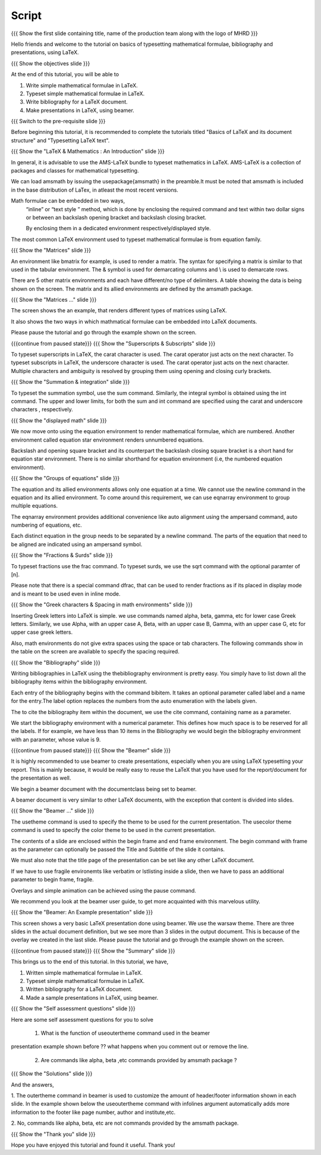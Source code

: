 .. Objectives
.. ----------

.. At the end of this tutorial, you will be able to

.. 1. Write simple mathematical formulae in LaTeX.
.. #. Typeset simple mathematical formulae in LaTeX.
.. #. Write bibliography for a LaTeX document.
.. #. Make presentations in LaTeX, using beamer.

.. Prerequisites
.. -------------

.. 1. Basics of LaTeX and its document structure.
.. #. Typesetting LaTeX text.

.. 1. latex_intro 
.. Author              : Harish Badrinath < harish [at] fossee [dot] in > 
   Internal Reviewer   : 
   External Reviewer   :
   Langauge Reviewer   : 
   Checklist OK?       : <put date stamp here, if OK> 

Script
------

.. L1

{{{ Show the  first slide containing title, name of the production
team along with the logo of MHRD }}}

.. R1

Hello friends and welcome to the tutorial on basics of typesetting mathematical 
formulae, bibliography and presentations, using LaTeX.

.. L2

{{{ Show the objectives slide }}}

.. R2

At the end of this tutorial, you will be able to

1. Write simple mathematical formulae in LaTeX.
#. Typeset simple mathematical formulae in LaTeX.
#. Write bibliography for a LaTeX document.
#. Make presentations in LaTeX, using beamer.

.. L3

{{{ Switch to the pre-requisite slide }}}

.. R3

Before beginning this tutorial, it is recommended to complete the tutorials 
titled "Basics of LaTeX and its document structure" and "Typesetting LaTeX 
text".

.. L4

{{{ Show the "LaTeX & Mathematics : An Introduction" slide }}}

.. R4

In general, it is advisable to use the AMS-LaTeX bundle to typeset mathematics 
in LaTeX. AMS-LaTeX is a collection of packages and classes for mathematical
typesetting.

We can load amsmath by issuing the \usepackage{amsmath} in the preamble.It must 
be noted that amsmath is included in the base distribution of LaTex, in atleast 
the most recent versions.

Math formulae can be embedded in two ways,
  “inline” or “text style ” method,  which is  done by enclosing the 
  required command and text within two dollar signs or between an backslash
  opening bracket and backslash closing bracket.

  By enclosing them in a dedicated environment respectively/displayed style.

The most common LaTeX environment used to typeset mathematical formulae is 
from equation family.


.. L5

{{{ Show the "Matrices" slide }}}

.. R5

An environment like bmatrix for example, is used to render a matrix. The syntax
for specifying a matrix is similar to that used in the tabular environment. The
& symbol is used for demarcating columns and \\ is used to demarcate rows.

There are 5 other matrix environments and each have different/no type of 
delimiters. A table showing the data is being shown on the screen. The matrix
and its allied environments are defined by the amsmath package.

.. L6

{{{ Show the "Matrices ..." slide }}}

.. R6

The screen shows the an example, that renders different types of matrices using
LaTeX.

It also shows the two ways in which mathmatical formulae can be embedded into
LaTeX documents. 

Please pause the tutorial and go through the example shown on the screen. 

.. L7

{{{continue from paused state}}}
{{{ Show the "Superscripts & Subscripts" slide }}}

.. R7

To typeset superscripts in LaTeX, the carat character is used. The carat 
operator just acts on the next character.
To typeset subscripts in LaTeX, the underscore character is used. The carat 
operator just acts on the next character.
Multiple characters and ambiguity is resolved by grouping them using opening
and closing curly brackets.

.. L8

{{{ Show the "Summation & integration" slide }}}

.. R8

To typeset the summation symbol, use the sum command. Similarly, the integral 
symbol is obtained using the int command. The upper and lower limits, for both
the sum and int command are specified using the carat and underscore characters
, respectively.

.. L9

{{{ Show the "displayed math" slide }}}

.. R9

We now move onto using the equation environment to render mathematical formulae,
which are numbered. Another environment called equation star environment renders
unnumbered equations.

Backslash and opening square bracket and its counterpart the backslash
closing square bracket is a short hand for equation star environment.
There is no similar shorthand for equation environment (i.e, the numbered
equation environment).

.. L10

{{{ Show the "Groups of equations" slide }}}

.. R10

The equation and its allied  environments allows only one equation at a time.
We cannot use the newline command in the equation and its allied environment.
To come around this requirement, we can use eqnarray environment to group 
multiple equations. 

The eqnarray environment provides additional convenience like auto alignment
using the ampersand command, auto numbering of equations, etc.

Each distinct equation in the group needs to be separated by a newline command.
The parts of the equation that need to be aligned are indicated using an 
ampersand symbol.

.. L11

{{{ Show the "Fractions & Surds" slide }}}

.. R11

To typeset fractions use the frac command. To typeset surds, we use the sqrt
command with the optional paramter of [n].

Please note that there is a special command dfrac, that can be used to render
fractions as if its placed in display mode and is meant to be used even in
inline mode.

.. L12

{{{ Show the "Greek characters & Spacing in math environments" slide }}}

.. R12

Inserting Greek letters into LaTeX is simple. we use commands named alpha, beta,
gamma, etc for lower case Greek letters. Similarly, we use Alpha, with an upper
case A, Beta, with an upper case B, Gamma, with an upper case G, etc for upper 
case greek letters.

Also, math environments do not give extra spaces using the space or tab 
characters. The following commands show in the table on the screen are available
to specify the spacing required.

.. L13

{{{ Show the "Bibliography" slide }}}

.. R13

Writing bibliographies in LaTeX using the thebibliography environment is pretty
easy. You simply have to list down all the bibliography items within the 
bibliography environment.

Each entry of the bibliography begins with the command bibitem. It takes an 
optional parameter called label and a name for the entry.The label option
replaces the numbers from the auto enumeration with the labels given.

The to cite the bibliography item within the document, we use the cite command,
containing name as a parameter. 

We start the bibliography environment with a numerical parameter. This defines
how much space is to be reserved for all the labels.
If for example, we have less than 10 items in the Bibliography we would begin
the bibliography environment with an parameter, whose value is 9.

.. L14

{{{continue from paused state}}}
{{{ Show the "Beamer" slide }}}

.. R14

It is highly recommended to use beamer to create presentations, especially when
you are using LaTeX typesetting your report. This is mainly because, it would be 
really easy to reuse the LaTeX that you have used for the report/document for
the presentation as well.
 
We begin a beamer document with the documentclass being set to beamer.

A beamer document is very similar to other LaTeX documents, with the exception
that content is divided into slides.

.. L15

{{{ Show the "Beamer ..." slide }}}

.. R15

The usetheme command is used to specify the theme to be used for the current
presentation. The usecolor theme command is used to specify the color theme to
be used in the current presentation. 

The contents of a slide are enclosed within the begin frame and end frame 
environment. The begin command with frame as the parameter can optionally be 
passed the Title and Subtitle of the slide it contains.

We must also note that the title page of the presentation can be set like any 
other LaTeX document. 

If we have to use fragile environemts like verbatim or lstlisting  inside a 
slide, then we have to pass an additional parameter to begin frame, fragile.

Overlays and simple animation can be achieved using the pause command.

We recommend you look at the beamer user guide, to get more acquainted with 
this marvelous utility.

.. L16

{{{ Show the "Beamer: An Example presentation" slide }}}

.. R16

This screen shows a very basic LaTeX presentation done using beamer. We use the
warsaw theme. There are three slides in the actual document definition, but we
see more than 3 slides in the output document. This is because of the overlay 
we created in the last slide. Please pause the tutorial and go through the
example shown on the screen.

.. L17

{{{continue from paused state}}}
{{{ Show the "Summary" slide }}}

.. R17

This brings us to the end of this tutorial. In this tutorial, we have,

1. Written simple mathematical formulae in LaTeX.
#. Typeset simple mathematical formulae in LaTeX.
#. Written bibliography for a LaTeX document.
#. Made a sample presentations in LaTeX, using beamer.

.. L18

{{{ Show the "Self assessment questions" slide }}}

.. R18

Here are some self assessment questions for you to solve

 1. What is the function of useoutertheme command used in the beamer 
presentation example shown before ?? what happens when you comment out or
remove the line.

 2. Are commands like \alpha, \beta ,etc commands provided by amsmath package ?

.. L19

{{{ Show the "Solutions" slide }}}

.. R19

And the answers,

1. The outertheme command in beamer is used to customize the amount of 
header/footer information shown in each slide. In the example shown below the
useoutertheme command with infolines argument automatically adds more 
information to the footer like page number, author and institute,etc.

2. No, commands like alpha, beta, etc are not commands provided by the amsmath
package.

.. L20

{{{ Show the "Thank you" slide }}}

.. R20

Hope you have enjoyed this tutorial and found it useful.
Thank you!
